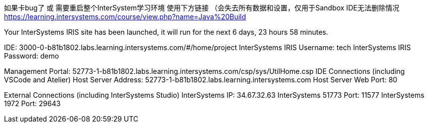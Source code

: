 
如果卡bug了 或 需要重启整个InterSystem学习环境 使用下方链接 （会失去所有数据和设置，仅用于Sandbox IDE无法删除情况
https://learning.intersystems.com/course/view.php?name=Java%20Build

Your InterSystems IRIS site has been launched,
it will run for the next 6 days, 23 hours 58 minutes.

IDE: 3000-0-b81b1802.labs.learning.intersystems.com/#/home/project
InterSystems IRIS Username: tech
InterSystems IRIS Password: demo

Management Portal: 52773-1-b81b1802.labs.learning.intersystems.com/csp/sys/UtilHome.csp
IDE Connections (including VSCode and Atelier)
Host Server Address: 52773-1-b81b1802.labs.learning.intersystems.com
Host Server Web Port: 80

External Connections (including InterSystems Studio)
InterSystems IP: 34.67.32.63
InterSystems 51773 Port: 11577
InterSystems 1972 Port: 29643

